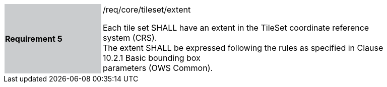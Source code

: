 [width="90%",cols="2,6"]
|===
|*Requirement 5* {set:cellbgcolor:#CACCCE}|/req/core/tileset/extent +

Each tile set SHALL have an extent in the TileSet coordinate reference system (CRS). +
The extent SHALL be expressed following the rules as specified in Clause 10.2.1 Basic bounding box +
parameters (OWS Common).{set:cellbgcolor:#FFFFFF}
|===
